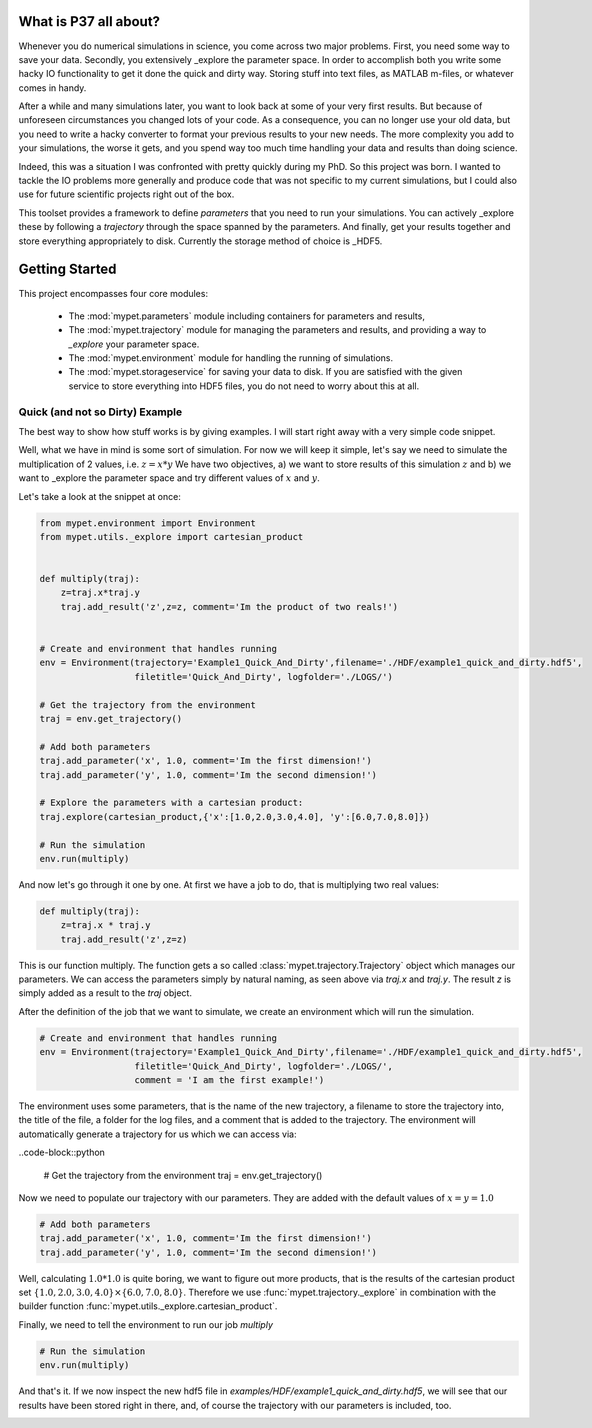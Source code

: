 ================================
What is P37 all about?
================================

Whenever you do numerical simulations in science, you come across two major problems.
First, you need some way to save your data. Secondly, you extensively _explore the parameter space.
In order to accomplish both you write some hacky IO functionality to get it done the quick and
dirty way. Storing stuff into text files, as MATLAB m-files, or whatever comes in handy.

After a while and many simulations later, you want to look back at some of your very
first results. But because of
unforeseen circumstances you changed lots of your code. As a consequence, you can no longer
use your old data, but you need to write a hacky converter to format your previous results
to your new needs.
The more complexity you add to your simulations, the worse it gets, and you spend way
too much time handling your data and results than doing science.

Indeed, this was a situation I was confronted with pretty quickly during my PhD.
So this project was born. I wanted to tackle the IO problems more generally and produce code
that was not specific to my current simulations, but I could also use for future scientific
projects right out of the box.

This toolset provides a framework to define *parameters* that you need to run your simulations.
You can actively _explore these by following a *trajectory* through the space spanned
by the parameters.
And finally, get your results together and store everything appropriately to disk.
Currently the storage method of choice is _HDF5.

.. HDF5: http://www.hdfgroup.org/HDF5/


==============================
Getting Started
==============================

This project encompasses four core modules:

 *  The :mod:`mypet.parameters` module including  containers for parameters and results,

 *  The :mod:`mypet.trajectory` module for managing the parameters and results,
    and providing a way to *_explore* your parameter space.

 *  The :mod:`mypet.environment` module for handling the running of simulations.

 *  The :mod:`mypet.storageservice` for saving your data to disk. If you are satisfied with
    the given service to store everything into HDF5 files, you do not need to worry about this
    at all.

--------------------------------
Quick (and not so Dirty) Example
--------------------------------

The best way to show how stuff works is by giving examples. I will start right away with a
very simple code snippet.

Well, what we have in mind is some sort of simulation. For now we will keep it simple,
let's say we need to simulate the multiplication of 2 values, i.e. :math:`z=x*y`
We have two objectives, a) we want to store results of this simulation :math:`z` and
b) we want to _explore the parameter space and try different values of :math:`x` and :math:`y`.

Let's take a look at the snippet at once:

.. code-block:: python

    from mypet.environment import Environment
    from mypet.utils._explore import cartesian_product


    def multiply(traj):
        z=traj.x*traj.y
        traj.add_result('z',z=z, comment='Im the product of two reals!')


    # Create and environment that handles running
    env = Environment(trajectory='Example1_Quick_And_Dirty',filename='./HDF/example1_quick_and_dirty.hdf5',
                      filetitle='Quick_And_Dirty', logfolder='./LOGS/')

    # Get the trajectory from the environment
    traj = env.get_trajectory()

    # Add both parameters
    traj.add_parameter('x', 1.0, comment='Im the first dimension!')
    traj.add_parameter('y', 1.0, comment='Im the second dimension!')

    # Explore the parameters with a cartesian product:
    traj.explore(cartesian_product,{'x':[1.0,2.0,3.0,4.0], 'y':[6.0,7.0,8.0]})

    # Run the simulation
    env.run(multiply)



And now let's go through it one by one. At first we have a job to do, that is multiplying two real
values:

.. code-block:: python

    def multiply(traj):
        z=traj.x * traj.y
        traj.add_result('z',z=z)

This is our function multiply. The function gets a so called :class:`mypet.trajectory.Trajectory`
object which manages our parameters. We can access the parameters simply by natural naming,
as seen above via `traj.x` and `traj.y`. The result `z` is simply added as a result to the `traj` object.

After the definition of the job that we want to simulate, we create an environment which
will run the simulation.

.. code-block:: python

    # Create and environment that handles running
    env = Environment(trajectory='Example1_Quick_And_Dirty',filename='./HDF/example1_quick_and_dirty.hdf5',
                      filetitle='Quick_And_Dirty', logfolder='./LOGS/',
                      comment = 'I am the first example!')

The environment uses some parameters, that is the name of the new trajectory, a filename to
store the trajectory into, the title of the file, a folder for the log files, and a
comment that is added to the trajectory.
The environment will automatically generate a trajectory for us which we can access via:

..code-block::python

    # Get the trajectory from the environment
    traj = env.get_trajectory()

Now we need to populate our trajectory with our parameters. They are added with the default values
of :math:`x=y=1.0`

.. code-block:: python

    # Add both parameters
    traj.add_parameter('x', 1.0, comment='Im the first dimension!')
    traj.add_parameter('y', 1.0, comment='Im the second dimension!')

Well, calculating :math:`1.0*1.0` is quite boring, we want to figure out more products, that is
the results of the cartesian product set :math:`\{1.0,2.0,3.0,4.0\} \times \{6.0,7.0,8.0\}`.
Therefore we use :func:`mypet.trajectory._explore` in combination with the builder function
:func:`mypet.utils._explore.cartesian_product`.

Finally, we need to tell the environment to run our job `multiply`

.. code-block:: python

    # Run the simulation
    env.run(multiply)

And that's it. If we now inspect the new hdf5 file in `examples/HDF/example1_quick_and_dirty.hdf5`,
we will see that our results have been stored right in there, and, of course the trajectory with
our parameters is included, too.

.. image:: /figures/intro_quick_and_dirty.png
